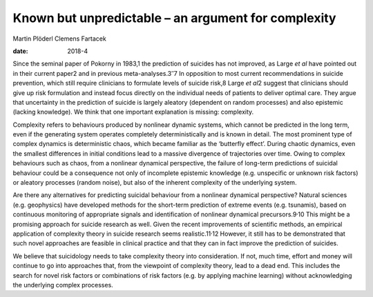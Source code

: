 ====================================================
Known but unpredictable – an argument for complexity
====================================================



Martin Plöderl
Clemens Fartacek

:date: 2018-4


.. contents::
   :depth: 3
..

Since the seminal paper of Pokorny in 1983,1 the prediction of suicides
has not improved, as Large *et al* have pointed out in their current
paper2 and in previous meta-analyses.3\ :sup:`–`\ 7 In opposition to
most current recommendations in suicide prevention, which still require
clinicians to formulate levels of suicide risk,8 Large *et al*\ 2
suggest that clinicians should give up risk formulation and instead
focus directly on the individual needs of patients to deliver optimal
care. They argue that uncertainty in the prediction of suicide is
largely aleatory (dependent on random processes) and also epistemic
(lacking knowledge). We think that one important explanation is missing:
complexity.

Complexity refers to behaviours produced by nonlinear dynamic systems,
which cannot be predicted in the long term, even if the generating
system operates completely deterministically and is known in detail. The
most prominent type of complex dynamics is deterministic chaos, which
became familiar as the ‘butterfly effect’. During chaotic dynamics, even
the smallest differences in initial conditions lead to a massive
divergence of trajectories over time. Owing to complex behaviours such
as chaos, from a nonlinear dynamical perspective, the failure of
long-term predictions of suicidal behaviour could be a consequence not
only of incomplete epistemic knowledge (e.g. unspecific or unknown risk
factors) or aleatory processes (random noise), but also of the inherent
complexity of the underlying system.

Are there any alternatives for predicting suicidal behaviour from a
nonlinear dynamical perspective? Natural sciences (e.g. geophysics) have
developed methods for the short-term prediction of extreme events (e.g.
tsunamis), based on continuous monitoring of appropriate signals and
identification of nonlinear dynamical precursors.9\ :sup:`,`\ 10 This
might be a promising approach for suicide research as well. Given the
recent improvements of scientific methods, an empirical application of
complexity theory in suicide research seems realistic.11\ :sup:`,`\ 12
However, it still has to be demonstrated that such novel approaches are
feasible in clinical practice and that they can in fact improve the
prediction of suicides.

We believe that suicidology needs to take complexity theory into
consideration. If not, much time, effort and money will continue to go
into approaches that, from the viewpoint of complexity theory, lead to a
dead end. This includes the search for novel risk factors or
combinations of risk factors (e.g. by applying machine learning) without
acknowledging the underlying complex processes.
